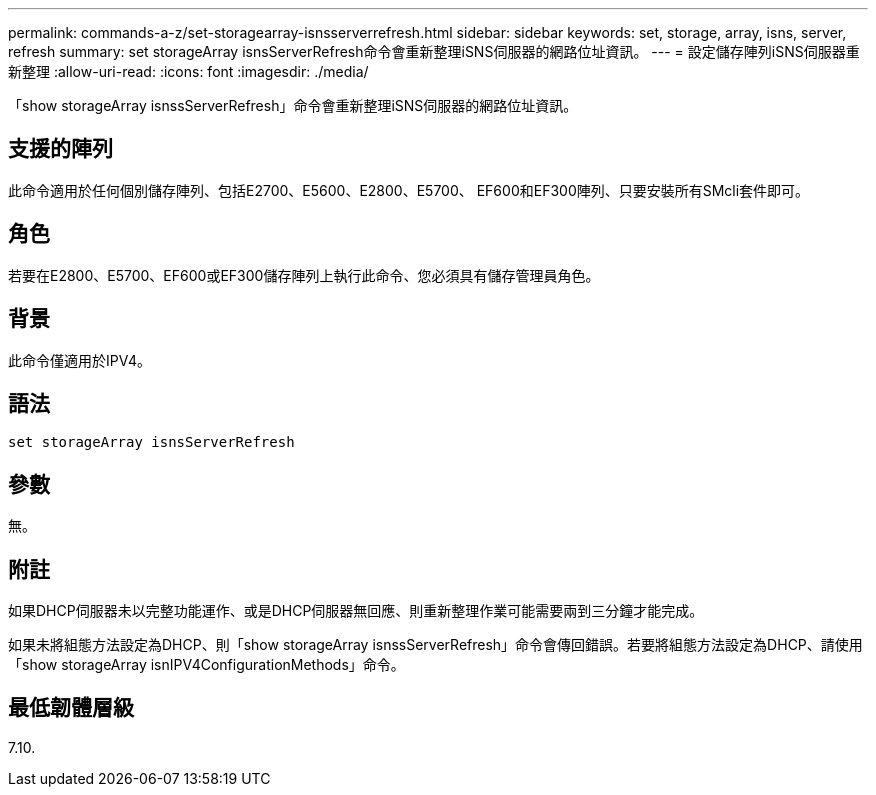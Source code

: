 ---
permalink: commands-a-z/set-storagearray-isnsserverrefresh.html 
sidebar: sidebar 
keywords: set, storage, array, isns, server, refresh 
summary: set storageArray isnsServerRefresh命令會重新整理iSNS伺服器的網路位址資訊。 
---
= 設定儲存陣列iSNS伺服器重新整理
:allow-uri-read: 
:icons: font
:imagesdir: ./media/


[role="lead"]
「show storageArray isnssServerRefresh」命令會重新整理iSNS伺服器的網路位址資訊。



== 支援的陣列

此命令適用於任何個別儲存陣列、包括E2700、E5600、E2800、E5700、 EF600和EF300陣列、只要安裝所有SMcli套件即可。



== 角色

若要在E2800、E5700、EF600或EF300儲存陣列上執行此命令、您必須具有儲存管理員角色。



== 背景

此命令僅適用於IPV4。



== 語法

[listing]
----
set storageArray isnsServerRefresh
----


== 參數

無。



== 附註

如果DHCP伺服器未以完整功能運作、或是DHCP伺服器無回應、則重新整理作業可能需要兩到三分鐘才能完成。

如果未將組態方法設定為DHCP、則「show storageArray isnssServerRefresh」命令會傳回錯誤。若要將組態方法設定為DHCP、請使用「show storageArray isnIPV4ConfigurationMethods」命令。



== 最低韌體層級

7.10.

